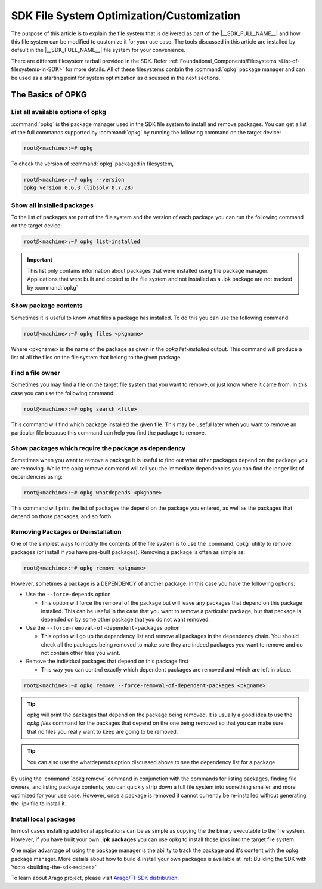 ##########################################
SDK File System Optimization/Customization
##########################################

The purpose of this article is to explain the file system that is
delivered as part of the |__SDK_FULL_NAME__| and how this file system
can be modified to customize it for your use case. The tools discussed
in this article are installed by default in the |__SDK_FULL_NAME__| file
system for your convenience.

There are different filesystem tarball provided in the SDK. Refer :ref:`Foundational_Components/Filesystems <List-of-filesystems-in-SDK>` for more details.
All of these filesystems contain the :command:`opkg` package manager and can be used as a starting point for system optimization as discussed in the next sections.

******************
The Basics of OPKG
******************

List all available options of opkg
==================================

:command:`opkg` is the package manager used in the SDK file system to install
and remove packages. You can get a list of the full commands supported
by :command:`opkg` by running the following command on the target device:

.. code-block:: console

   root@<machine>:~# opkg

To check the version of :command:`opkg` packaged in filesystem,

.. code-block:: console

   root@<machine>:~# opkg --version
   opkg version 0.6.3 (libsolv 0.7.28)

Show all installed packages
===========================

To the list of packages are part of the file system and the version of
each package you can run the following command on the target device:

.. code-block:: console

   root@<machine>:~# opkg list-installed

.. important::

 This list only contains information about packages that were
 installed using the package manager. Applications that were built and
 copied to the file system and not installed as a .ipk package are not
 tracked by :command:`opkg`

Show package contents
=====================

Sometimes it is useful to know what files a package has installed. To do
this you can use the following command:

.. code-block:: console

   root@<machine>:~# opkg files <pkgname>

Where <pkgname> is the name of the package as given in the *opkg
list-installed* output. This command will produce a list of all the
files on the file system that belong to the given package.

Find a file owner
=================

Sometimes you may find a file on the target file system that you want to
remove, or just know where it came from. In this case you can use the
following command:

.. code-block:: console

   root@<machine>:~# opkg search <file>

This command will find which package installed the given file. This may
be useful later when you want to remove an particular file because this
command can help you find the package to remove.

Show packages which require the package as dependency
=====================================================

Sometimes when you want to remove a package it is useful to find out
what other packages depend on the package you are removing. While the
opkg remove command will tell you the immediate dependencies you can
find the longer list of dependencies using:

.. code-block:: console

   root@<machine>:~# opkg whatdepends <pkgname>

This command will print the list of packages the depend on the package
you entered, as well as the packages that depend on those packages, and
so forth.

Removing Packages or Deinstallation
===================================

One of the simplest ways to modify the contents of the file system is to
use the :command:`opkg` utility to remove packages (or install if you have
pre-built packages). Removing a package is often as simple as:

.. code-block:: console

   root@<machine>:~# opkg remove <pkgname>

However, sometimes a package is a DEPENDENCY of another package. In this
case you have the following options:

-  Use the ``--force-depends`` option

   -  This option will force the removal of the package but will leave
      any packages that depend on this package installed. This can be
      useful in the case that you want to remove a particular package,
      but that package is depended on by some other package that you do
      not want removed.

-  Use the ``--force-removal-of-dependent-packages`` option

   -  This option will go up the dependency list and remove all packages
      in the dependency chain. You should check all the packages being
      removed to make sure they are indeed packages you want to remove
      and do not contain other files you want.

-  Remove the individual packages that depend on this package first

   -  This way you can control exactly which dependent packages are
      removed and which are left in place.

.. code-block:: console

   root@<machine>:~# opkg remove --force-removal-of-dependent-packages <pkgname>

.. tip::

   opkg will print the packages that depend on the package being
   removed. It is usually a good idea to use the *opkg files* command for
   the packages that depend on the one being removed so that you can make
   sure that no files you really want to keep are going to be removed.

.. tip::

   You can also use the whatdepends option discussed above to see
   the dependency list for a package

By using the :command:`opkg remove` command in conjunction with the commands for
listing packages, finding file owners, and listing package contents, you
can quickly strip down a full file system into something smaller and
more optimized for your use case. However, once a package is removed it
cannot currently be re-installed without generating the .ipk file to
install it.

Install local packages
======================

In most cases installing additional applications can be as simple as
copying the the binary executable to the file system. However, if you
have built your own **.ipk packages** you can use opkg to install those ipks
into the target file system.

One major advantage of using the package manager is the ability to track the package and it's content with the
opkg package manager. More details about how to build & install your own packages is available at :ref:`Building the SDK with Yocto <building-the-sdk-recipes>`

To learn about Arago project, please visit `Arago/TI-SDK distribution <https://layers.openembedded.org/layerindex/branch/scarthgap/layer/meta-arago-distro/>`__.
